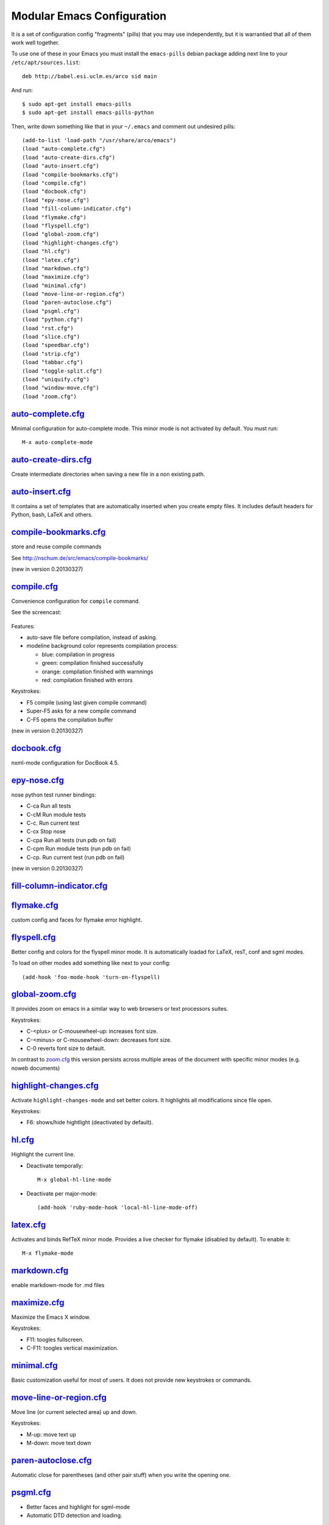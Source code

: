 ===========================
Modular Emacs Configuration
===========================

It is a set of configuration config "fragments" (pills) that you may use independently,
but it is warrantied that all of them work well together.

To use one of these in your Emacs you must install the ``emacs-pills`` debian
package adding next line to your ``/etc/apt/sources.list``::

  deb http://babel.esi.uclm.es/arco sid main

And run::

  $ sudo apt-get install emacs-pills
  $ sudo apt-get install emacs-pills-python

Then, write down something like that in your ``~/.emacs`` and comment
out undesired pills::

  (add-to-list 'load-path "/usr/share/arco/emacs")
  (load "auto-complete.cfg")
  (load "auto-create-dirs.cfg")
  (load "auto-insert.cfg")
  (load "compile-bookmarks.cfg")
  (load "compile.cfg")
  (load "docbook.cfg")
  (load "epy-nose.cfg")
  (load "fill-column-indicator.cfg")
  (load "flymake.cfg")
  (load "flyspell.cfg")
  (load "global-zoom.cfg")
  (load "highlight-changes.cfg")
  (load "hl.cfg")
  (load "latex.cfg")
  (load "markdown.cfg")
  (load "maximize.cfg")
  (load "minimal.cfg")
  (load "move-line-or-region.cfg")
  (load "paren-autoclose.cfg")
  (load "psgml.cfg")
  (load "python.cfg")
  (load "rst.cfg")
  (load "slice.cfg")
  (load "speedbar.cfg")
  (load "strip.cfg")
  (load "tabbar.cfg")
  (load "toggle-split.cfg")
  (load "uniquify.cfg")
  (load "window-move.cfg")
  (load "zoom.cfg")

`auto-complete.cfg <https://bitbucket.org/arco_group/emacs-pills/src/tip/config/auto-complete.cfg.el>`_
=======================================================================================================

Minimal configuration for auto-complete mode. This minor mode is not
activated by default. You must run::

  M-x auto-complete-mode

`auto-create-dirs.cfg <https://bitbucket.org/arco_group/emacs-pills/src/tip/config/auto-create-dirs.cfg.el>`_
=============================================================================================================

Create intermediate directories when saving a new file in a non existing path.

`auto-insert.cfg <https://bitbucket.org/arco_group/emacs-pills/src/tip/config/auto-insert.cfg.el>`_
===================================================================================================

It contains a set of templates that are automatically inserted when you
create empty files. It includes default headers for Python, bash, LaTeX and
others.

`compile-bookmarks.cfg <https://bitbucket.org/arco_group/emacs-pills/src/tip/config/compile-bookmarks.cfg.el>`_
===============================================================================================================

store and reuse compile commands

See http://nschum.de/src/emacs/compile-bookmarks/

(new in version 0.20130327)

`compile.cfg <https://bitbucket.org/arco_group/emacs-pills/src/tip/config/compile.cfg.el>`_
===========================================================================================

Convenience configuration for ``compile`` command.

See the screencast:

   |compile-screencast|_

.. |compile-screencast| image:: http://i4.ytimg.com/vi/34B3mkPj01s/3.jpg?time=1365699591540
.. _compile-screencast: http://youtu.be/34B3mkPj01s

Features:

- auto-save file before compilation, instead of asking.
- modeline background color represents compilation process:

  - blue: compilation in progress
  - green:  compilation finished successfully
  - orange: compilation finished with warnnings
  - red: compilation finished with errors

Keystrokes:

- F5 compile (using last given compile command)
- Super-F5 asks for a new compile command
- C-F5 opens the compilation buffer

(new in version 0.20130327)

`docbook.cfg <https://bitbucket.org/arco_group/emacs-pills/src/tip/config/docbook.cfg.el>`_
===========================================================================================

nxml-mode configuration for DocBook 4.5.

`epy-nose.cfg <https://bitbucket.org/arco_group/emacs-pills/src/tip/config/epy-nose.cfg.el>`_
=============================================================================================

nose python test runner bindings:

- C-ca   Run all tests
- C-cM   Run module tests
- C-c.   Run current test
- C-cx   Stop nose
- C-cpa  Run all tests (run pdb on fail)
- C-cpm  Run module tests (run pdb on fail)
- C-cp.  Run current test (run pdb on fail)

(new in version 0.20130327)

`fill-column-indicator.cfg <https://bitbucket.org/arco_group/emacs-pills/src/tip/config/fill-column-indicator.cfg.el>`_
=======================================================================================================================


`flymake.cfg <https://bitbucket.org/arco_group/emacs-pills/src/tip/config/flymake.cfg.el>`_
===========================================================================================

custom config and faces for flymake error highlight.

`flyspell.cfg <https://bitbucket.org/arco_group/emacs-pills/src/tip/config/flyspell.cfg.el>`_
=============================================================================================

Better config and colors for the flyspell minor mode.
It is automatically loadad for LaTeX, resT, conf and sgml modes.

To load on other modes add something like next to your config::

  (add-hook 'foo-mode-hook 'turn-on-flyspell)

`global-zoom.cfg <https://bitbucket.org/arco_group/emacs-pills/src/tip/config/global-zoom.cfg.el>`_
===================================================================================================

It provides zoom on emacs in a similar way to web browsers or text processors suites.

Keystrokes:

- C-<plus> or C-mousewheel-up: increases font size.
- C-<minus> or C-mousewheel-down: decreases font size.
- C-0 reverts font size to default.

In contrast to `zoom.cfg`_ this version persists across multiple areas
of the document with specific minor modes (e.g. noweb documents)

.. _zoom.cfg: https://bitbucket.org/arco_group/emacs-pills/src/tip/config/zoom.cfg.el

`highlight-changes.cfg <https://bitbucket.org/arco_group/emacs-pills/src/tip/config/highlight-changes.cfg.el>`_
===============================================================================================================

Activate ``highlight-changes-mode`` and set better colors. It highlights all
modifications since file open.

Keystrokes:

- F6: shows/hide hightlight (deactivated by default).

`hl.cfg <https://bitbucket.org/arco_group/emacs-pills/src/tip/config/hl.cfg.el>`_
=================================================================================

Highlight the current line.

- Deactivate temporally::

    M-x global-hl-line-mode

- Deactivate per major-mode::

    (add-hook 'ruby-mode-hook 'local-hl-line-mode-off)

`latex.cfg <https://bitbucket.org/arco_group/emacs-pills/src/tip/config/latex.cfg.el>`_
=======================================================================================

Activates and binds RefTeX minor mode.
Provides a live checker for flymake (disabled by default). To enable it::

  M-x flymake-mode

`markdown.cfg <https://bitbucket.org/arco_group/emacs-pills/src/tip/config/markdown.cfg.el>`_
=============================================================================================

enable markdown-mode for .md files

`maximize.cfg <https://bitbucket.org/arco_group/emacs-pills/src/tip/config/maximize.cfg.el>`_
=============================================================================================

Maximize the Emacs X window.

Keystrokes:

- F11: toogles fullscreen.
- C-F11: toogles vertical maximization.

`minimal.cfg <https://bitbucket.org/arco_group/emacs-pills/src/tip/config/minimal.cfg.el>`_
===========================================================================================

Basic customization useful for most of users. It does not provide new keystrokes or
commands.

`move-line-or-region.cfg <https://bitbucket.org/arco_group/emacs-pills/src/tip/config/move-line-or-region.cfg.el>`_
===================================================================================================================

Move line (or current selected area) up and down.

Keystrokes:

- M-up:   move text up
- M-down: move text down

`paren-autoclose.cfg <https://bitbucket.org/arco_group/emacs-pills/src/tip/config/paren-autoclose.cfg.el>`_
===========================================================================================================

Automatic close for parentheses (and other pair stuff) when you write the
opening one.

`psgml.cfg <https://bitbucket.org/arco_group/emacs-pills/src/tip/config/psgml.cfg.el>`_
=======================================================================================

- Better faces and highlight for sgml-mode
- Automatic DTD detection and loading.

`python.cfg <https://bitbucket.org/arco_group/emacs-pills/src/tip/config/python.cfg.el>`_
=========================================================================================

flymake configuration for python-mode (enabled by default).
Set pyflakes as Python syntax checker. Run with C-c C-v

`revert.cfg <https://bitbucket.org/arco_group/emacs-pills/src/tip/config/revert.cfg.el>`_
=========================================================================================

revert-buffer customization: keep undo history

`rst.cfg <https://bitbucket.org/arco_group/emacs-pills/src/tip/config/rst.cfg.el>`_
===================================================================================

Activate rst-mode for *.rst files

`slice.cfg <https://bitbucket.org/arco_group/emacs-pills/src/tip/config/slice.cfg.el>`_
=======================================================================================

Syntax highlight (with c++-mode) for .ice files

`speedbar.cfg <https://bitbucket.org/arco_group/emacs-pills/src/tip/config/speedbar.cfg.el>`_
=============================================================================================

It provides F9 to show/hide the speedbar, and set position to right.

`strip.cfg <https://bitbucket.org/arco_group/emacs-pills/src/tip/config/strip.cfg.el>`_
=======================================================================================

On save, automatically:

- remove trailing spaces at end of lines,
- assure an empty line at end of buffer

Keystrokes: None

`tabbar.cfg <https://bitbucket.org/arco_group/emacs-pills/src/tip/config/tabbar.cfg.el>`_
=========================================================================================

A very good customization for tabbar-mode.

- Better faces for tabs.
- Separate buffers in three independent groups: user files, dired and messages.

.. image:: http://crysol.org/files/emacs-tabbar.png

Keystrokes:

- M-<n> to change among the first 10 tabs
- C-S-left and C-S-right to change among buffers in the same group.
- C-S-up and C-S-down to change among groups.

`toggle-split.cfg <https://bitbucket.org/arco_group/emacs-pills/src/tip/config/toggle-split.cfg.el>`_
=====================================================================================================

Keystrokes:

- C-x 4: Changes among vertical and horizontal two-window layouts.

`uniquify.cfg <https://bitbucket.org/arco_group/emacs-pills/src/tip/config/uniquify.cfg.el>`_
=============================================================================================

uniquify customization to use directory instead of a number to differentiate
buffers with the same filename.

Keystrokes: None

`window-move.cfg <https://bitbucket.org/arco_group/emacs-pills/src/tip/config/window-move.cfg.el>`_
===================================================================================================

Move among windows with keyboard

Keystrokes:

- Control-Super-left:  Move to left window
- Control-Super-right: Move to right window
- Control-Super-up:    Move to upper window
- Control-Super-down:  Move to downer window

`zoom.cfg <https://bitbucket.org/arco_group/emacs-pills/src/tip/config/zoom.cfg.el>`_
=====================================================================================

It provides zoom on emacs in a similar way to web browsers or text processors suites.

Keystrokes:

- C-<plus> or C-mousewheel-up: increases font size.
- C-<minus> or C-mousewheel-down: decreases font size.
- C-0 reverts font size to default.

